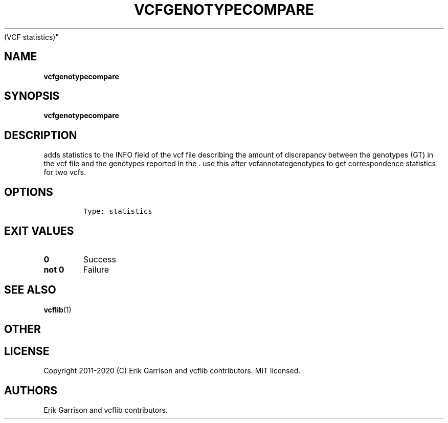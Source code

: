 .\" Automatically generated by Pandoc 2.7.3
.\"
.TH "VCFGENOTYPECOMPARE" "1" "" "vcfgenotypecompare (vcflib)" "vcfgenotypecompare
(VCF statistics)"
.hy
.SH NAME
.PP
\f[B]vcfgenotypecompare\f[R]
.SH SYNOPSIS
.PP
\f[B]vcfgenotypecompare\f[R]
.SH DESCRIPTION
.PP
adds statistics to the INFO field of the vcf file describing the amount
of discrepancy between the genotypes (GT) in the vcf file and the
genotypes reported in the .
use this after vcfannotategenotypes to get correspondence statistics for
two vcfs.
.SH OPTIONS
.IP
.nf
\f[C]


Type: statistics
\f[R]
.fi
.SH EXIT VALUES
.TP
.B \f[B]0\f[R]
Success
.TP
.B \f[B]not 0\f[R]
Failure
.SH SEE ALSO
.PP
\f[B]vcflib\f[R](1)
.SH OTHER
.SH LICENSE
.PP
Copyright 2011-2020 (C) Erik Garrison and vcflib contributors.
MIT licensed.
.SH AUTHORS
Erik Garrison and vcflib contributors.
